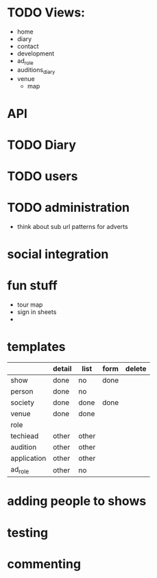 
* TODO Views:
- home
- diary
- contact
- development
- ad_role
- auditions_diary
- venue
  - map

* API

* TODO Diary

* TODO users

* TODO administration
- think about sub url patterns for adverts


* social integration

* fun stuff
- tour map
- sign in sheets
- 

* templates
|             | detail | list  | form | delete |
|-------------+--------+-------+------+--------|
| show        | done   | no    | done |        |
| person      | done   | no    |      |        |
| society     | done   | done  | done |        |
| venue       | done   | done  |      |        |
| role        |        |       |      |        |
| techiead    | other  | other |      |        |
| audition    | other  | other |      |        |
| application | other  | other |      |        |
| ad_role     | other  | no    |      |        |

* adding people to shows

* testing

* commenting
